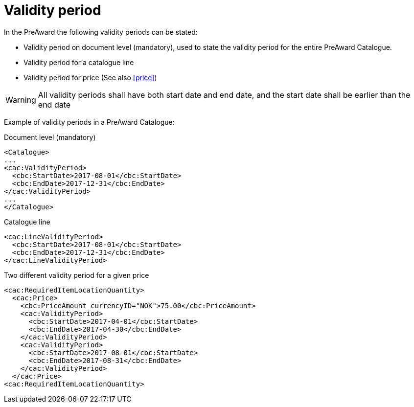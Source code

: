 = Validity period

In the PreAward the following validity periods can be stated:

* Validity period on document level (mandatory), used to state the validity period for the entire PreAward Catalogue.
* Validity period for a catalogue line
* Validity period for price (See also <<price>>)

WARNING: All validity periods shall have both start date and end date, and the start date shall be earlier than the end date


Example of validity periods in a PreAward Catalogue:

[source]
.Document level (mandatory)
----
<Catalogue>
...
<cac:ValidityPeriod>
  <cbc:StartDate>2017-08-01</cbc:StartDate>
  <cbc:EndDate>2017-12-31</cbc:EndDate>
</cac:ValidityPeriod>
...
</Catalogue>
----

[source]
.Catalogue line
----
<cac:LineValidityPeriod>
  <cbc:StartDate>2017-08-01</cbc:StartDate>
  <cbc:EndDate>2017-12-31</cbc:EndDate>
</cac:LineValidityPeriod>
----

[source]
.Two different validity period for a given price
----
<cac:RequiredItemLocationQuantity>
  <cac:Price>
    <cbc:PriceAmount currencyID="NOK">75.00</cbc:PriceAmount>
    <cac:ValidityPeriod>
      <cbc:StartDate>2017-04-01</cbc:StartDate>
      <cbc:EndDate>2017-04-30</cbc:EndDate>
    </cac:ValidityPeriod>
    <cac:ValidityPeriod>
      <cbc:StartDate>2017-08-01</cbc:StartDate>
      <cbc:EndDate>2017-08-31</cbc:EndDate>
    </cac:ValidityPeriod>
  </cac:Price>
<cac:RequiredItemLocationQuantity>
----
